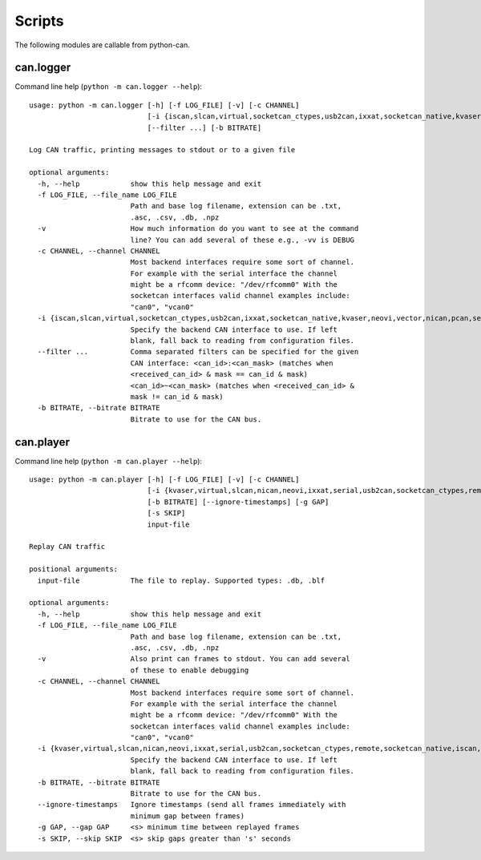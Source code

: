 Scripts
=======

The following modules are callable from python-can.

can.logger
----------

Command line help (``python -m can.logger --help``)::

    usage: python -m can.logger [-h] [-f LOG_FILE] [-v] [-c CHANNEL]
                                [-i {iscan,slcan,virtual,socketcan_ctypes,usb2can,ixxat,socketcan_native,kvaser,neovi,vector,nican,pcan,serial,remote,socketcan}]
                                [--filter ...] [-b BITRATE]

    Log CAN traffic, printing messages to stdout or to a given file

    optional arguments:
      -h, --help            show this help message and exit
      -f LOG_FILE, --file_name LOG_FILE
                            Path and base log filename, extension can be .txt,
                            .asc, .csv, .db, .npz
      -v                    How much information do you want to see at the command
                            line? You can add several of these e.g., -vv is DEBUG
      -c CHANNEL, --channel CHANNEL
                            Most backend interfaces require some sort of channel.
                            For example with the serial interface the channel
                            might be a rfcomm device: "/dev/rfcomm0" With the
                            socketcan interfaces valid channel examples include:
                            "can0", "vcan0"
      -i {iscan,slcan,virtual,socketcan_ctypes,usb2can,ixxat,socketcan_native,kvaser,neovi,vector,nican,pcan,serial,remote,socketcan}, --interface {iscan,slcan,virtual,socketcan_ctypes,usb2can,ixxat,socketcan_native,kvaser,neovi,vector,nican,pcan,serial,remote,socketcan}
                            Specify the backend CAN interface to use. If left
                            blank, fall back to reading from configuration files.
      --filter ...          Comma separated filters can be specified for the given
                            CAN interface: <can_id>:<can_mask> (matches when
                            <received_can_id> & mask == can_id & mask)
                            <can_id>~<can_mask> (matches when <received_can_id> &
                            mask != can_id & mask)
      -b BITRATE, --bitrate BITRATE
                            Bitrate to use for the CAN bus.


can.player
----------

Command line help (``python -m can.player --help``)::

    usage: python -m can.player [-h] [-f LOG_FILE] [-v] [-c CHANNEL]
                                [-i {kvaser,virtual,slcan,nican,neovi,ixxat,serial,usb2can,socketcan_ctypes,remote,socketcan_native,iscan,vector,pcan,socketcan}]
                                [-b BITRATE] [--ignore-timestamps] [-g GAP]
                                [-s SKIP]
                                input-file

    Replay CAN traffic

    positional arguments:
      input-file            The file to replay. Supported types: .db, .blf

    optional arguments:
      -h, --help            show this help message and exit
      -f LOG_FILE, --file_name LOG_FILE
                            Path and base log filename, extension can be .txt,
                            .asc, .csv, .db, .npz
      -v                    Also print can frames to stdout. You can add several
                            of these to enable debugging
      -c CHANNEL, --channel CHANNEL
                            Most backend interfaces require some sort of channel.
                            For example with the serial interface the channel
                            might be a rfcomm device: "/dev/rfcomm0" With the
                            socketcan interfaces valid channel examples include:
                            "can0", "vcan0"
      -i {kvaser,virtual,slcan,nican,neovi,ixxat,serial,usb2can,socketcan_ctypes,remote,socketcan_native,iscan,vector,pcan,socketcan}, --interface {kvaser,virtual,slcan,nican,neovi,ixxat,serial,usb2can,socketcan_ctypes,remote,socketcan_native,iscan,vector,pcan,socketcan}
                            Specify the backend CAN interface to use. If left
                            blank, fall back to reading from configuration files.
      -b BITRATE, --bitrate BITRATE
                            Bitrate to use for the CAN bus.
      --ignore-timestamps   Ignore timestamps (send all frames immediately with
                            minimum gap between frames)
      -g GAP, --gap GAP     <s> minimum time between replayed frames
      -s SKIP, --skip SKIP  <s> skip gaps greater than 's' seconds
